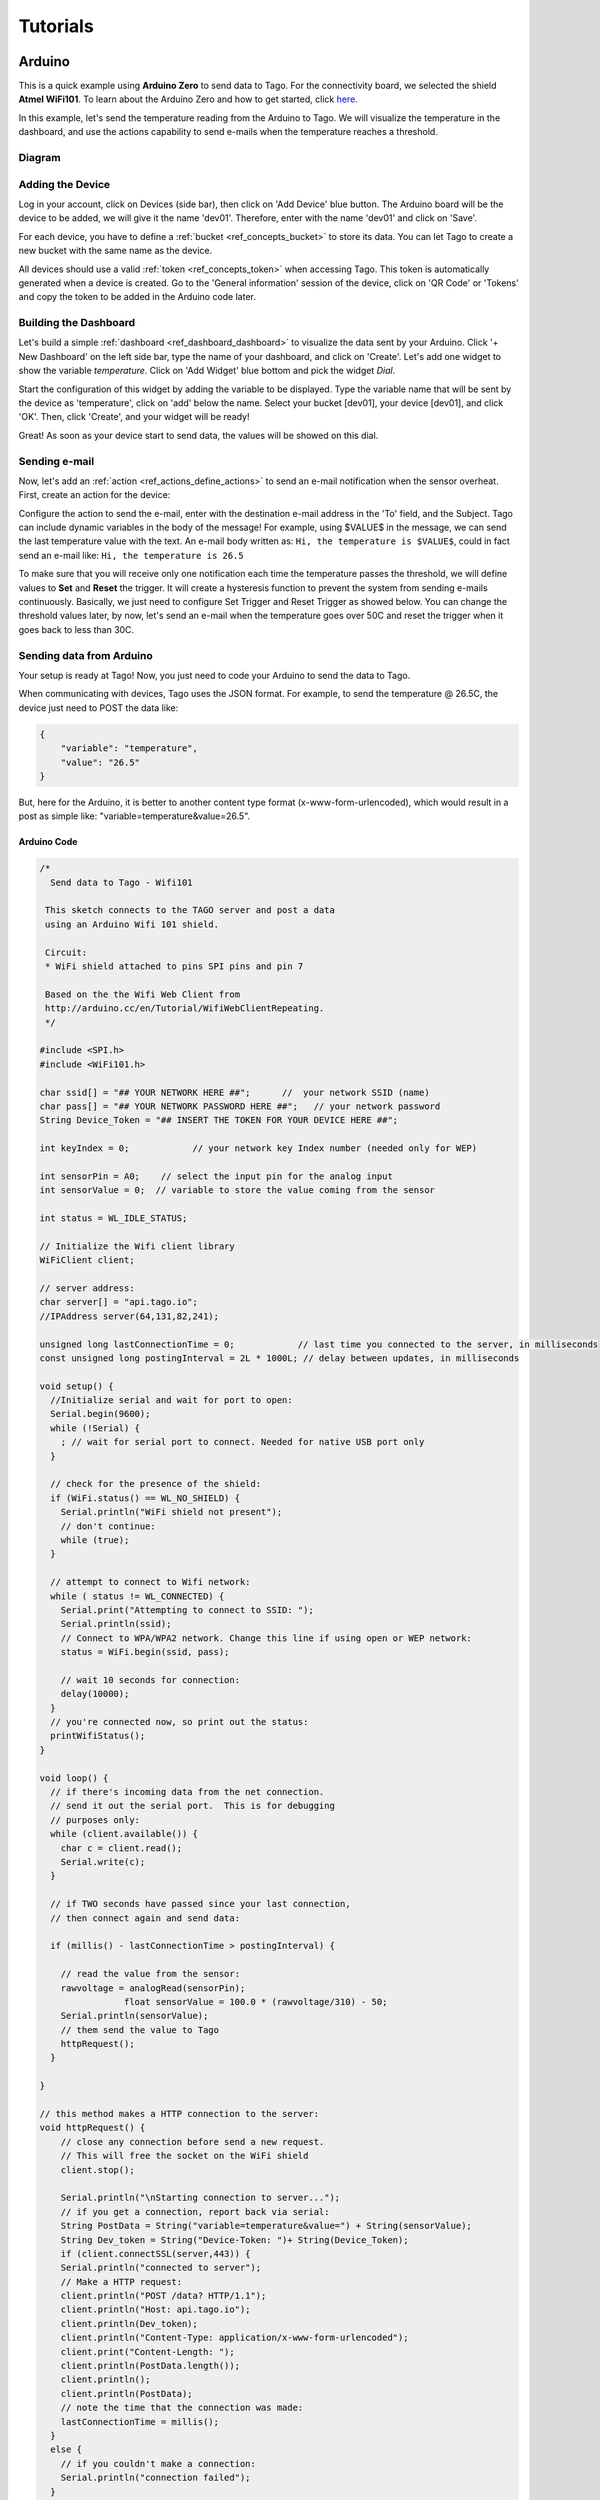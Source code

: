 
.. _ref_tutorial_intro:

#########
Tutorials
#########


*******
Arduino
*******

.. image:: _static/tutorials/arduinozero_wifi101.png
	:width: 70%
	:align: center

This is a quick example using **Arduino Zero** to send data to Tago.
For the connectivity board, we selected the shield **Atmel WiFi101**.
To learn about the Arduino Zero and how to get started, click `here. <https://www.arduino.cc/en/Guide/ArduinoZero>`_

In this example, let's send the temperature reading from the Arduino to Tago. We will visualize the temperature in the dashboard, and use
the actions capability to send e-mails when the temperature reaches a threshold.


Diagram
*******
.. image:: _static/tutorials/arduino_tmp36.gif
	:width: 70%
	:align: center

Adding the Device
*****************

Log in your account, click on Devices (side bar), then click on 'Add Device' blue button.
The Arduino board will be the device to be added, we will give it the name 'dev01'. Therefore, enter with the name 'dev01' and click on 'Save'.

For each device, you have to define a :ref:`bucket <ref_concepts_bucket>` to store its data. You can let Tago to create a new bucket with the same name as the device.

All devices should use a valid :ref:`token <ref_concepts_token>` when accessing Tago. This token is automatically generated when a device is created.
Go to the 'General information' session of the device, click on 'QR Code' or 'Tokens' and copy the token to be added in the Arduino code later.

.. raw:: html

	<video style="max-width: 100%;" src="_static/getstarted/add_device.mp4" autobuffer controls></video><br><br>


Building the Dashboard
**********************

Let's build a simple :ref:`dashboard <ref_dashboard_dashboard>` to visualize the data sent by your Arduino. Click '+ New Dashboard' on the left side bar, type the name of your dashboard, and click on 'Create'.
Let's add one widget to show the variable *temperature*. Click on 'Add Widget' blue bottom and pick the widget *Dial*.

Start the configuration of this widget by adding the variable to be displayed.
Type the variable name that will be sent by the device as 'temperature', click on 'add' below the name. Select your bucket [dev01], your device [dev01], and click 'OK'.
Then, click 'Create', and your widget will be ready!

.. raw:: html

	<video style="max-width: 100%;" src="_static/tutorials/add_var_dash.mp4" autobuffer controls></video><br><br>

Great! As soon as your device start to send data, the values will be showed on this dial.

Sending e-mail
**************

Now, let's add an :ref:`action <ref_actions_define_actions>` to send an e-mail notification when the sensor overheat.
First, create an action for the device:


.. image:: _static/tutorials/create_actions.png
	:width: 80%
	:align: center

.. image:: _static/tutorials/action_name.png
	:width: 50%
	:align: center

Configure the action to send the e-mail, enter with the destination e-mail address in the 'To' field, and the Subject. Tago can include dynamic variables in the body of the message! For example, using $VALUE$ in the message, we can send the last temperature value with the text.
An e-mail body written as: ``Hi, the temperature is $VALUE$``, could in fact send an e-mail like: ``Hi, the temperature is 26.5``

.. image:: _static/tutorials/action_defined.png
	:width: 70%
	:align: center

To make sure that you will receive only one notification each time the temperature passes the threshold, we will define values to **Set** and **Reset** the trigger. It will create a hysteresis function to prevent the system from sending e-mails continuously.
Basically, we just need to configure Set Trigger and Reset Trigger as showed below.
You can change the threshold values later, by now, let's send an e-mail when the temperature goes over 50C and reset the trigger when it goes back to less than 30C.


.. image:: _static/tutorials/trigger_set.png
	:width: 70%
	:align: center

Sending data from Arduino
*************************

Your setup is ready at Tago! Now, you just need to code your Arduino to send the data to Tago.

When communicating with devices, Tago uses the JSON format. For example, to send the temperature @ 26.5C, the device just need to POST the data like:

.. code-block:: json

	{
	    "variable": "temperature",
	    "value": "26.5"
	}

But, here for the Arduino, it is better to another content type format (x-www-form-urlencoded), which would result in a post as simple like: "variable=temperature&value=26.5".


Arduino Code
============


.. code-block:: c

	/*
	  Send data to Tago - Wifi101

	 This sketch connects to the TAGO server and post a data
	 using an Arduino Wifi 101 shield.

	 Circuit:
	 * WiFi shield attached to pins SPI pins and pin 7

	 Based on the the Wifi Web Client from
	 http://arduino.cc/en/Tutorial/WifiWebClientRepeating.
	 */

	#include <SPI.h>
	#include <WiFi101.h>

	char ssid[] = "## YOUR NETWORK HERE ##";      //  your network SSID (name)
	char pass[] = "## YOUR NETWORK PASSWORD HERE ##";   // your network password
	String Device_Token = "## INSERT THE TOKEN FOR YOUR DEVICE HERE ##";

	int keyIndex = 0;            // your network key Index number (needed only for WEP)

	int sensorPin = A0;    // select the input pin for the analog input
	int sensorValue = 0;  // variable to store the value coming from the sensor

	int status = WL_IDLE_STATUS;

	// Initialize the Wifi client library
	WiFiClient client;

	// server address:
	char server[] = "api.tago.io";
	//IPAddress server(64,131,82,241);

	unsigned long lastConnectionTime = 0;            // last time you connected to the server, in milliseconds
	const unsigned long postingInterval = 2L * 1000L; // delay between updates, in milliseconds

	void setup() {
	  //Initialize serial and wait for port to open:
	  Serial.begin(9600);
	  while (!Serial) {
	    ; // wait for serial port to connect. Needed for native USB port only
	  }

	  // check for the presence of the shield:
	  if (WiFi.status() == WL_NO_SHIELD) {
	    Serial.println("WiFi shield not present");
	    // don't continue:
	    while (true);
	  }

	  // attempt to connect to Wifi network:
	  while ( status != WL_CONNECTED) {
	    Serial.print("Attempting to connect to SSID: ");
	    Serial.println(ssid);
	    // Connect to WPA/WPA2 network. Change this line if using open or WEP network:
	    status = WiFi.begin(ssid, pass);

	    // wait 10 seconds for connection:
	    delay(10000);
	  }
	  // you're connected now, so print out the status:
	  printWifiStatus();
	}

	void loop() {
	  // if there's incoming data from the net connection.
	  // send it out the serial port.  This is for debugging
	  // purposes only:
	  while (client.available()) {
	    char c = client.read();
	    Serial.write(c);
	  }

	  // if TWO seconds have passed since your last connection,
	  // then connect again and send data:

	  if (millis() - lastConnectionTime > postingInterval) {

	    // read the value from the sensor:
	    rawvoltage = analogRead(sensorPin);
			float sensorValue = 100.0 * (rawvoltage/310) - 50;
	    Serial.println(sensorValue);
	    // them send the value to Tago
	    httpRequest();
	  }

	}

	// this method makes a HTTP connection to the server:
	void httpRequest() {
	    // close any connection before send a new request.
	    // This will free the socket on the WiFi shield
	    client.stop();

	    Serial.println("\nStarting connection to server...");
	    // if you get a connection, report back via serial:
	    String PostData = String("variable=temperature&value=") + String(sensorValue);
	    String Dev_token = String("Device-Token: ")+ String(Device_Token);
	    if (client.connectSSL(server,443)) {
	    Serial.println("connected to server");
	    // Make a HTTP request:
	    client.println("POST /data? HTTP/1.1");
	    client.println("Host: api.tago.io");
	    client.println(Dev_token);
	    client.println("Content-Type: application/x-www-form-urlencoded");
	    client.print("Content-Length: ");
	    client.println(PostData.length());
	    client.println();
	    client.println(PostData);
	    // note the time that the connection was made:
	    lastConnectionTime = millis();
	  }
	  else {
	    // if you couldn't make a connection:
	    Serial.println("connection failed");
	  }
	}

	void printWifiStatus() {
	  // print the SSID of the network you're attached to:
	  Serial.print("SSID: ");
	  Serial.println(WiFi.SSID());

	  // print your WiFi shield's IP address:
	  IPAddress ip = WiFi.localIP();
	  Serial.print("IP Address: ");
	  Serial.println(ip);

	  // print the received signal strength:
	  long rssi = WiFi.RSSI();
	  Serial.print("signal strength (RSSI):");
	  Serial.print(rssi);
	  Serial.println(" dBm");
	}

Running the application
***********************

Open your dashboard, and run the code in your Arduino board. Note the widget display the value in realtime.
Try to heat the sensor to reach the 50C. You should then receive an e-mail from Tago. Cool down the sensor below 30C, and try again!
If you have any issue or question about this application, access our `Forum <https://community.tago.io/>`_ .


Conclusion
**********

That was a simple example that showed how easy and quick is to set the ecosystem around Tago and your device.
To extract more from Tago, check out our next tutorials. There you will be able to send and receive data from Tago, run scripts in the Analysis and combine data.


*****************
Beagle Bone Black
*****************

.. image:: _static/tutorials/BBB.jpg
	:width: 70%
	:align: center

This simple tutorial using the **Beagle Bone Black - BBB** board will show you some principles to integrate your solution with Tago. More than just connect the BBB to the cloud, you will learn how to easily reuse this code into your own application later.

In this example, let's send the status of a digital input from a BBB board. We will visualize its status in the dashboard. By using the Actions capability, we will configure the system to send out an e-mail whenever the switch changes to the *closed* state.

Diagram
*******

The circuit is pretty simple as we are using only one digital input connected to a normally open switch (connector P8, pin 19). A 2.2k Ohm resistor keeps the signal in state low (0) when the switch is closed.

.. image:: _static/tutorials/bbboard_switch.png
	:width: 50%
	:align: center

Adding the Device
*****************

Log in your account, click on Devices (side bar), then click on 'Add Device' blue button.
The BBB board will be the device to be added, we will give it the name 'dev01'. Therefore, enter with the name 'dev01' and click on 'Save'.

For each device, you have to define a :ref:`bucket <ref_concepts_bucket>` to store its data. You can let Tago to create a new bucket with the same name as the device.

All devices should use a valid :ref:`token <ref_concepts_token>` when accessing Tago. This token is automatically generated when a device is created.
Go to the 'General information' session of the device, click on 'QR Code' or 'Tokens' and copy the token to be added into the BBB code later.

.. raw:: html

	<video style="max-width: 100%;" src="_static/getstarted/add_device.mp4" autobuffer controls></video><br><br>


Building the Dashboard
**********************

Let's build a simple :ref:`dashboard <ref_dashboard_dashboard>` to visualize the data sent by your BBB. Click '+ New Dashboard' on the left side bar, type the name of your dashboard, and click on 'Create'.
Let's add one widget to show the variable *switch* status (open/closed). Click on 'Add Widget' blue bottom and pick the widget *Display*.

Start the configuration of this widget by adding the variable to be displayed.
Type the variable name that will be sent by the device as 'switch', click on 'add' below the name. Select your bucket [dev01], your device [dev01], and click 'OK'. As there is no data yet, it will display *N/A*.
Then, click 'Create', and your widget will be ready!

.. raw:: html

	<video style="max-width: 100%;" src="_static/tutorials/dash_bbb.mp4" autobuffer controls></video><br><br>

Your dashboard will look like this one:

.. image:: _static/tutorials/dash_bbb1.png
	:width: 50%
	:align: center

Great! As soon as your device starts to send data, the values will be showed on this display.

Sending e-mail
**************

Now, let's add an :ref:`action <ref_actions_define_actions>` to send an e-mail notification when the switch state changes to closed.
First, add an action to be executed:


.. image:: _static/tutorials/create_actions.png
	:width: 80%
	:align: center

.. image:: _static/tutorials/action_name.png
	:width: 50%
	:align: center

Configure the action to *send e-mail*, enter with the destination e-mail address and the subject. You can enter with a message that will say something like: ``Hi, the switch on your BBB is closed!``.

.. image:: _static/tutorials/bbb_email_config.png
	:width: 70%
	:align: center

To make sure that you will receive only one notification each time the switch changes status, we will define values to **Set** and **Reset** the trigger. It will create a hysteresis function to prevent the system from sending e-mails continuously.
Basically, we just need to configure Set Trigger and Reset Trigger as showed below.
Let's **Set trigger** to send an e-mail when the sensor is *closed* and **Reset trigger** when it goes back to *open*. So, if another data with *closed* status is sent before it goes back to *open*, it will not send the e-mail.


.. image:: _static/tutorials/trigger_bbb.png
	:width: 70%
	:align: center

Your setup at Tago is ready! Now, you just need to code your BBB to send the data.

Sending data from BBB
*********************

When communicating with the devices, Tago uses the `JSON <http://json-schema.org/example1.html>`_  format. For example, to send the information that the switch is closed, the device just needs to make a POST in HTTP using the data like:

	.. code-block:: json

		{
		    "variable": "switch",
		    "value": "closed"
		}

Yep! That is all!  You can add a lot of more information with the variable, like its location, time, and unit. Several fields can be added when more features of our :ref:`API's <ref_api_api>`.

Python Code
===========

The code developed for this example was done in `Python <https://www.python.org/>`_. But, you can also code in other languages, such as C, C# or Node.js. Using Debian distribution installed in the BBB, and Python 2.7.9, we wrote and tested the code below. You should have no problem with a different linux distributions or Python versions.

In case you need some background about how to instal and run Python on a BBB, visit these sites from `beaglebone.org <http://beagleboard.org/getting-started>`_ and `adafruit <https://learn.adafruit.com/setting-up-io-python-library-on-beaglebone-black>`_ .

Before running the code, you will need to install Tago library for Python. In your BBB, type the follow command:

``$ sudo pip install -U tago``

Then, create a file .py with the code below. Make sure you replace the token with that one created for your device.

.. code-block:: python

 from tago import Tago
 import Adafruit_BBIO.GPIO as GPIO

 PIN = "P8_19"
 GPIO.setup(PIN, GPIO.IN)
 LOW = 0
 HIGH = 1
 Level = GPIO.input(PIN) and HIGH or LOW

 MY_DEVICE_TOKEN = '### INSERT YOUR TOKEN HERE ###'
 my_device = Tago(MY_DEVICE_TOKEN).device

 send_close = {
    'variable' : 'switch',
    'value'    : 'closed'
 }

 send_open = {
    'variable' : 'switch',
    'value'    : 'open'
 }

 def send_data(data_to_insert):
    response = my_device.insert(data_to_insert)
    print data_to_insert
    print response

 while True:
    if Level == LOW:
        if GPIO.input(PIN):
            send_data(send_close)
            Level = HIGH
    elif GPIO.input(PIN) == LOW:
        send_data(send_open)
        Level = LOW

As we know that you will want to apply this in your own application later, here goes some tips for your code:

 | 1. import the Tago lib for Python. Also, we have libs for several languages to simplify your code, check out ours :ref:`SDKs <ref_sdk_sdk>`
 		``from tago import Tago``
 | 2. replace MY_DEVICE_TOKEN with the token created for your device
		``MY_DEVICE_TOKEN = ###  INSER THE TOKEN FOR YOUR DEVICE HERE ###``
 | 3. prepare a JSON with the data to be sent

	.. code-block:: python

		data_to_insert = {
		 	'variable' : 'switch',
		 	'value'    : 'closed'
 		}

 | 4. send your data to Tago
 	``result = my_device.insert(data_to_insert)``
 | 5. read the API response to treat any error and check the success of the request.


Running the application
***********************

Look at your dashboard at Tago, and run the code in your BBB. Note the widget will display the value of the variable in realtime.
Wait few seconds for the Python to start the program and press the button on the switch. You should then receive an e-mail from Tago. Release the button, and you will see the status on the display. Press again, and receive another e-mail ;-)
If you have any issue or question about this application, access our `Forum <https://community.tago.io/>`_ .

Right, we know... you can do much more with the BBB and Tago! But at least, we hope you got the idea about how to set the ecosystem around Tago and your device.
Take a look at the :ref:`concepts <ref_concepts>` , our :ref:`API's <ref_api_api>` and :ref:`SDK's <ref_sdk_sdk>` to bring the full potential of Tago to your system!

.. raw:: html

	<video style="max-width: 100%;" src="_static/tutorials/bbb_switch_demo1.mp4" autobuffer controls></video><br><br>


************
Raspberry Pi
************

	.. image:: _static/tutorials/raspberry_pi.png
		:width: 60%
		:align: center

This setup will show you how to remotely control a digital load of a Raspberry PI using Tago. For this example, will be using a LED to simulate our digital load.

Diagram
*******

Connect the LED through a 330Ω resistor to the Raspberry PI GPIO pin (connect to the pin number 18), the figure bellow shows how the connection is made.

.. image:: _static/tutorials/raspberry_diagram.png
		:width: 50%
		:align: center

Adding the Device
*****************

Log in your account, click on Devices (side bar), then click on ‘Add Device’ blue button. The Raspeberry PI board will be the device to be added, we will give it the name ‘dev01’. Therefore, enter with the name ‘dev01’ and click on ‘Save’.
For each device, you have to define a bucket to store its data. You can let Tago to create a new bucket with the same name as the device.
All devices should use a valid token when accessing Tago. This token is automatically generated when a device is created. Go to the ‘General information’ session of the device, click on ‘QR Code’ or ‘Tokens’ and copy the token to be added into the Raspberry PI code later.

.. raw:: html

		<video style="max-width: 100%;" src="_static/getstarted/add_device.mp4" autobuffer controls></video><br><br>


Building the Dashboard
**********************

Let’s build a simple dashboard with only one widget that will control the digital load.
Click ‘+ New Dashboard’ on the left side bar, type the name of your dashboard, and click on ‘Create’.
To add one widget, click on ‘Add Widget’ blue button, and select the type: **Input**. Then click on **Control*, and 'Create' to get your widget.

Start the configuration of this widget by adding the title to be displayed.
Type a variable name that will be sent to the device as *control_signal*, click on ‘add’ below the name.
Select your bucket [dev01], your device [dev01], select switch (true/false) and enter with a label to be showed closed to the switch (i.e LED).
Then, click ‘Create’, and your widget is ready!


.. raw:: html

	<video style="max-width: 100%;" src="_static/tutorials/build_dash_rpi.mp4" autobuffer controls></video><br><br>

Your dashboard will look like this one:

.. image:: _static/tutorials/input_control.png
		:width: 40%
		:align: center

Great! As soon as your device starts to send data, the values will be showed on this display.

Creating Action
***************

Now let’s create an action to send data to our device every time we change the status of our switch.
First, add an action to be executed:


	.. image:: _static/tutorials/rpi_add_action.png
		:width: 80%
		:align: center

	.. image:: _static/tutorials/rpi_action_name.png
		:width: 40%
		:align: center

In the field ‘Action to be taken’ select ‘Send data to device’, add a name to the action:

	.. image:: _static/tutorials/rpi_select_sendtodevice.png
		:width: 70%
		:align: center


Now, let's set the trigger condition. Under 'Set trigger', enter with the variable that we created before (control_signal), and Set Trigger condition to 'Any' - it means that any time a value for that variable arrives from the switch on the dash, it will send it to the Raspberry Pi board.
As the system has no data for this variable yet, you will need to add it. Type the name, and click on 'Click here to add this variable' just below the name.

.. image:: _static/tutorials/add_new_var1.png
		:width: 70%
		:align: center

Then, select the bucket [dev01] and the device [dev01] for the variable.

.. image:: _static/tutorials/add_new_var2.png
				:width: 70%
				:align: center

We will not define a condition for 'Reset Trigger'. You need to change the status of 'Define Reset Trigger condition?' to NO. Just save it now, and your action should look like this:

.. image:: _static/tutorials/rpi_final_action.png
		:width: 70%
		:align: center

Your setup at Tago is ready! Now, you just need to code your Raspberry Pi to receive the data from Tago.

Sending data from the Raspberry
*******************************

The code developed for this example was done in Python . But, you can also code in other languages, such as C, C# or Node.js. Using Raspbian distribution installed in the Raspberry PI, and Python 2.7, we wrote and tested the code below. You should have no problem with a different linux distribution or Python versions.

Before running the code, you will need to install Tago library for Python. In your terminal type the follow command:
``$ sudo pip install –U tago``

If you don’t have pip installed, just install it by typing the following command in your terminal:
``$ sudo apt-get install python-pip``

Python Code
===========

Create a file .py with the code below. Make sure you replace the token with that one created for your device.
When you use Tago's lib, as you are doing now, you don't need to go in details of the HTTP command. In this example, you are using the socket.io capability that pushes notifications to the Raspberry Pi device! With this capability you don't need add a code to continuously request data from Tago (polling), instead the Raspberry Pi will be simply in the listening mode. That is a very fast and clean way of control devices remotely.

.. code-block:: python

  import RPi.GPIO as GPIO
  from tago import Tago
  PIN_NUMBER = 18
  MY_DEVICE_TOKEN = '### INSERT YOUR TOKEN HERE ###'
  my_device = Tago(MY_DEVICE_TOKEN).device
  GPIO.setmode(GPIO.BOARD)
  GPIO.setup(PIN_NUMBER,GPIO.OUT,initial=0)

  def func_callback_data(data):
        Logic_Port = data['value']
        GPIO.output(PIN_NUMBER,Logic_Port)
        print(data['value'])

  my_device.listening(func_callback_data)


As we know that you will want to apply this in your own application later, here goes some tips for your code:

	 | 1. import the Tago lib for Python. ``from tago import Tago``
	 | 2. replace MY_DEVICE_TOKEN with the token created for your device
			``MY_DEVICE_TOKEN = ###  INSER THE TOKEN FOR YOUR DEVICE HERE ###``
	 | 3. Use the ‘listening’ method to run the callback function generated by action
	 | 4. If you have more than one action set, you may want to check which was the variable that arrived in the board before doing anything with it (filter)

Again, we have libs for several languages to simplify your code, check out ours :ref:`SDKs <ref_sdk_sdk>` and try other methods, like to send data from your board to Tago.

Running the application
***********************

Look at your dashboard at Tago, and run the code in your Raspberry PI. Go to your dashboard and turn your button ‘on’ the LED will turn on, now you can turn on and off a digital load across the planet using the power of Tago. If you have any issue or question about this application, access our Forum .
You can also try the modify the tutorial done for the BeagleBlackBone board to your Raspberry, by just by changing the GPIO library and the methods.
Right, we know... you can do much more with the Raspberry and Tago! But at least, we hope you got the idea about how to set the ecosystem around Tago and your device.
Take a look at the :ref:`concepts <ref_concepts>` , our :ref:`API's <ref_api_api>` and :ref:`SDK's  <ref_sdk_sdk>` to bring the full potential of Tago to your system!
